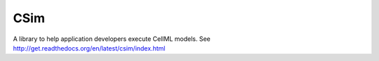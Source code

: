 CSim
====

A library to help application developers execute CellML models. See http://get.readthedocs.org/en/latest/csim/index.html
